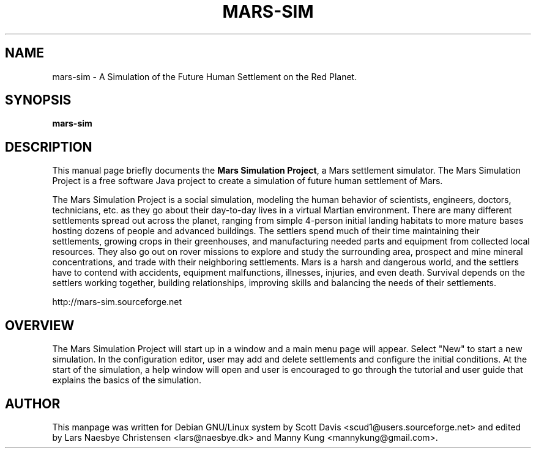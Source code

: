 .\" Please adjust this date whenever revising the manpage.
.TH MARS-SIM 1 "Sep 21, 2016"
.SH NAME
mars-sim \- A Simulation of the Future Human Settlement on the Red Planet.
.SH SYNOPSIS
.B mars-sim
.SH DESCRIPTION
This manual page briefly documents the \fBMars Simulation Project\fP, a Mars 
settlement simulator.  The Mars Simulation Project is a free software Java 
project to create a simulation of future human settlement of Mars.
.PP
The Mars Simulation Project is a social simulation, modeling the human 
behavior of scientists, engineers, doctors, technicians, etc. as they go about 
their day-to-day lives in a virtual Martian environment. There are many 
different settlements spread out across the planet, ranging from simple 
4-person initial landing habitats to more mature bases hosting dozens of people
and advanced buildings. The settlers spend much of their time maintaining
their settlements, growing crops in their greenhouses, and
manufacturing needed parts and equipment from collected local
resources.  They also go out on rover missions to explore and study
the surrounding area, prospect and mine mineral concentrations, and
trade with their neighboring settlements. Mars is a harsh and
dangerous world, and the settlers have to contend with accidents,
equipment malfunctions, illnesses, injuries, and even death.  Survival
depends on the settlers working together, building relationships,
improving skills and balancing the needs of their settlements.
.PP
http://mars-sim.sourceforge.net
.SH OVERVIEW
The Mars Simulation Project will start up in a window and a main menu page 
will appear. Select "New" to start a new simulation. In the configuration 
editor, user may add and delete settlements and configure the initial 
conditions. At the start of the simulation, a help window will open and 
user is encouraged to go through the tutorial and user guide that explains
the basics of the simulation.
.SH AUTHOR
This manpage was written for Debian GNU/Linux system by Scott Davis
<scud1@users.sourceforge.net> and edited by Lars Naesbye Christensen <lars@naesbye.dk>
and Manny Kung <mannykung@gmail.com>.
